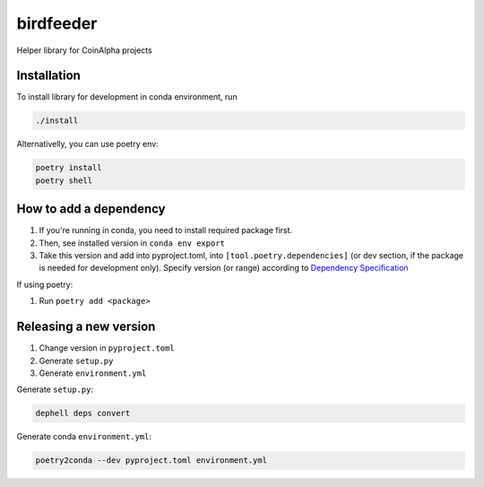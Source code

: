 
birdfeeder
==========

Helper library for CoinAlpha projects

Installation
------------

To install library for development in conda environment, run

.. code-block::

   ./install

Alternativelly, you can use poetry env:

.. code-block::

   poetry install
   poetry shell

How to add a dependency
-----------------------


#. If you're running in conda, you need to install required package first.
#. Then, see installed version in ``conda env export``
#. Take this version and add into pyproject.toml, into ``[tool.poetry.dependencies]`` (or dev section, if the package is needed for development only). Specify version (or range) according to `Dependency Specification <https://python-poetry.org/docs/dependency-specification/>`_

If using poetry:


#. Run ``poetry add <package>``

Releasing a new version
-----------------------


#. Change version in ``pyproject.toml``
#. Generate ``setup.py``
#. Generate ``environment.yml``

Generate ``setup.py``\ :

.. code-block::

   dephell deps convert

Generate conda ``environment.yml``\ :

.. code-block::

   poetry2conda --dev pyproject.toml environment.yml
